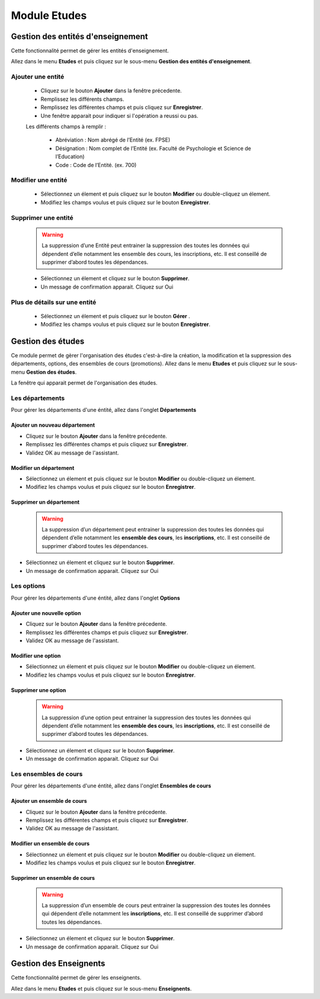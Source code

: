 *************
Module Etudes
*************

Gestion des entités d'enseignement
==================================

Cette fonctionnalité permet de gérer les entités d'enseignement.

Allez dans le menu \ **Etudes**\  et puis cliquez sur le sous-menu \ **Gestion des entités d'enseignement**\.

	.. image:: _static/listEntities.png
		:scale: 60 %
		:align: center

		Gestion des éntités d'enseignement

Ajouter une entité
------------------
	* Cliquez sur le bouton \ **Ajouter**\  dans la fenêtre précedente.
	* Remplissez les différents champs.
	* Remplissez les différentes champs et puis cliquez sur \ **Enregistrer**\ .
	* Une fenêtre apparait pour indiquer si l'opération a reussi ou pas.

	Les différents champs à remplir :

		- Abréviation : Nom abrégé de l’Entité (ex. FPSE)
		- Désignation : Nom complet de l’Entité (ex. Faculté de Psychologie et Science de l’Education)
		- Code : Code de l’Entité. (ex. 700)

Modifier une entité
-------------------
	* Sélectionnez un élement et puis cliquez sur le bouton \ **Modifier**\  ou double-cliquez un élement.
	* Modifiez les champs voulus et puis cliquez sur le bouton \ **Enregistrer**\ .

Supprimer une entité
--------------------
	.. warning:: La suppression d’une Entité peut entrainer la suppression des toutes les données qui dépendent d’elle notamment les ensemble des cours, les inscriptions, etc. Il est conseillé de supprimer d’abord toutes les dépendances.


	* Sélectionnez un élement et cliquez sur le bouton \ **Supprimer**\ .
	* Un message de confirmation apparait. Cliquez sur Oui

Plus de détails sur une entité
------------------------------
	* Sélectionnez un élement et puis cliquez sur le bouton \ **Gérer**\  .
	* Modifiez les champs voulus et puis cliquez sur le bouton \ **Enregistrer**\ .

Gestion des études
==================

Ce module permet de gèrer l'organisation des études c'est-à-dire la création, la modification et la suppression des départements, options, des ensembles de cours (promotions).
Allez dans le menu \ **Etudes**\  et puis cliquez sur le sous-menu \ **Gestion des études**\.

La fenêtre qui apparait permet de l'organisation des études.

	 .. image:: _static/mnuEtudes.png
	 	:scale: 60 %
	 	:align: center
	 	:alt: Le sous-menu Gestion des études

Les départements
----------------
Pour gérer les départements d'une éntité, allez dans l'onglet **Départements**

Ajouter un nouveau département
^^^^^^^^^^^^^^^^^^^^^^^^^^^^^^

- Cliquez sur le bouton \ **Ajouter**\  dans la fenêtre précedente. 
- Remplissez les différentes champs et puis cliquez sur \ **Enregistrer**\ . 
- Validez OK au message de l'assistant.

Modifier un département
^^^^^^^^^^^^^^^^^^^^^^^

- Sélectionnez un élement et puis cliquez sur le bouton \ **Modifier**\  ou double-cliquez un élement.
- Modifiez les champs voulus et puis cliquez sur le bouton \ **Enregistrer**\ .

Supprimer un département
^^^^^^^^^^^^^^^^^^^^^^^^

    .. warning:: La suppression d’un département peut entrainer la suppression des toutes les données qui dépendent         d’elle notamment les **ensemble des cours**, les **inscriptions**, etc. Il est conseillé de supprimer d’abord toutes les dépendances.


- Sélectionnez un élement et cliquez sur le bouton \ **Supprimer**\ .
- Un message de confirmation apparait. Cliquez sur Oui

Les options
-----------
Pour gérer les départements d'une éntité, allez dans l'onglet **Options**

Ajouter une nouvelle option
^^^^^^^^^^^^^^^^^^^^^^^^^^^

- Cliquez sur le bouton \ **Ajouter**\  dans la fenêtre précedente. 
- Remplissez les différentes champs et puis cliquez sur \ **Enregistrer**\ . 
- Validez OK au message de l'assistant.

Modifier une option
^^^^^^^^^^^^^^^^^^^

- Sélectionnez un élement et puis cliquez sur le bouton \ **Modifier**\  ou double-cliquez un élement.
- Modifiez les champs voulus et puis cliquez sur le bouton \ **Enregistrer**\ .

Supprimer une option
^^^^^^^^^^^^^^^^^^^^

    .. warning:: La suppression d’une option peut entrainer la suppression des toutes les données qui dépendent         d’elle notamment les **ensemble des cours**, les **inscriptions**, etc. Il est conseillé de supprimer d’abord toutes les dépendances.


- Sélectionnez un élement et cliquez sur le bouton \ **Supprimer**\ .
- Un message de confirmation apparait. Cliquez sur Oui

Les ensembles de cours
----------------------
Pour gérer les départements d'une éntité, allez dans l'onglet **Ensembles de cours**

Ajouter un ensemble de cours
^^^^^^^^^^^^^^^^^^^^^^^^^^^^

- Cliquez sur le bouton \ **Ajouter**\  dans la fenêtre précedente. 
- Remplissez les différentes champs et puis cliquez sur \ **Enregistrer**\ . 
- Validez OK au message de l'assistant.

Modifier un ensemble de cours
^^^^^^^^^^^^^^^^^^^^^^^^^^^^^

- Sélectionnez un élement et puis cliquez sur le bouton \ **Modifier**\  ou double-cliquez un élement.
- Modifiez les champs voulus et puis cliquez sur le bouton \ **Enregistrer**\ .

Supprimer un ensemble de cours
^^^^^^^^^^^^^^^^^^^^^^^^^^^^^^

    .. warning:: La suppression d’un ensemble de cours peut entrainer la suppression des toutes les données qui dépendent d’elle notamment les **inscriptions**, etc. Il est conseillé de supprimer d’abord toutes les dépendances.


- Sélectionnez un élement et cliquez sur le bouton \ **Supprimer**\ .
- Un message de confirmation apparait. Cliquez sur Oui


Gestion des Enseignents
=======================

Cette fonctionnalité permet de gérer les enseignents.

Allez dans le menu \ **Etudes**\  et puis cliquez sur le sous-menu \ **Enseignents**\.